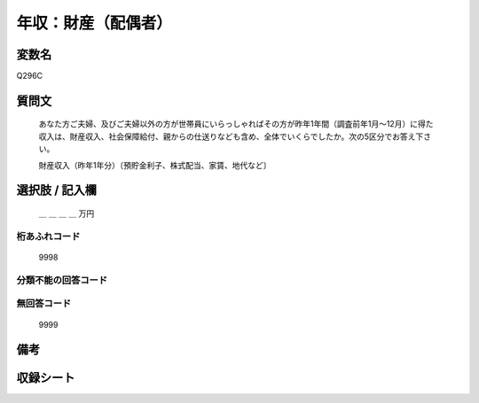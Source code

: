 .. title:: Q296C
.. rst-class:: item
====================================================================================================
年収：財産（配偶者）
====================================================================================================

.. rst-class:: varname
変数名
==================

Q296C

.. rst-class:: question
質問文
==================


   あなた方ご夫婦、及びご夫婦以外の方が世帯員にいらっしゃればその方が昨年1年間（調査前年1月～12月）に得た収入は、財産収入、社会保障給付、親からの仕送りなども含め、全体でいくらでしたか。次の5区分でお答え下さい。


   財産収入（昨年1年分）〔預貯金利子、株式配当、家賃、地代など〕



.. rst-class:: answer
選択肢 / 記入欄
======================

  ＿ ＿ ＿ ＿ 万円



.. rst-class:: overflow
桁あふれコード
-------------------------------
  9998


.. rst-class:: not_available
分類不能の回答コード
-------------------------------------
  


.. rst-class:: not_available
無回答コード
-------------------------------------
  9999


.. rst-class:: bikou
備考
==================



.. rst-class:: include_sheet
収録シート
=======================================
.. hlist::
   :columns: 3
   
   
   * p1_1
   
   * p2_1
   
   * p3_1
   
   * p4_1
   
   * p5a_1
   
   * p5b_1
   
   * p6_1
   
   * p7_1
   
   * p8_1
   
   * p9_1
   
   * p10_1
   
   * p11ab_1
   
   * p11c_1
   
   * p12_1
   
   * p13_1
   
   * p14_1
   
   * p15_1
   
   * p16abc_1
   
   * p16d_1
   
   * p17_1
   
   * p18_1
   
   * p19_1
   
   * p20_1
   
   * p21abcd_1
   
   * p21e_1
   
   * p22_1
   
   * p23_1
   
   * p24_1
   
   * p25_1
   
   * p26_1
   
   


.. index:: Q296C